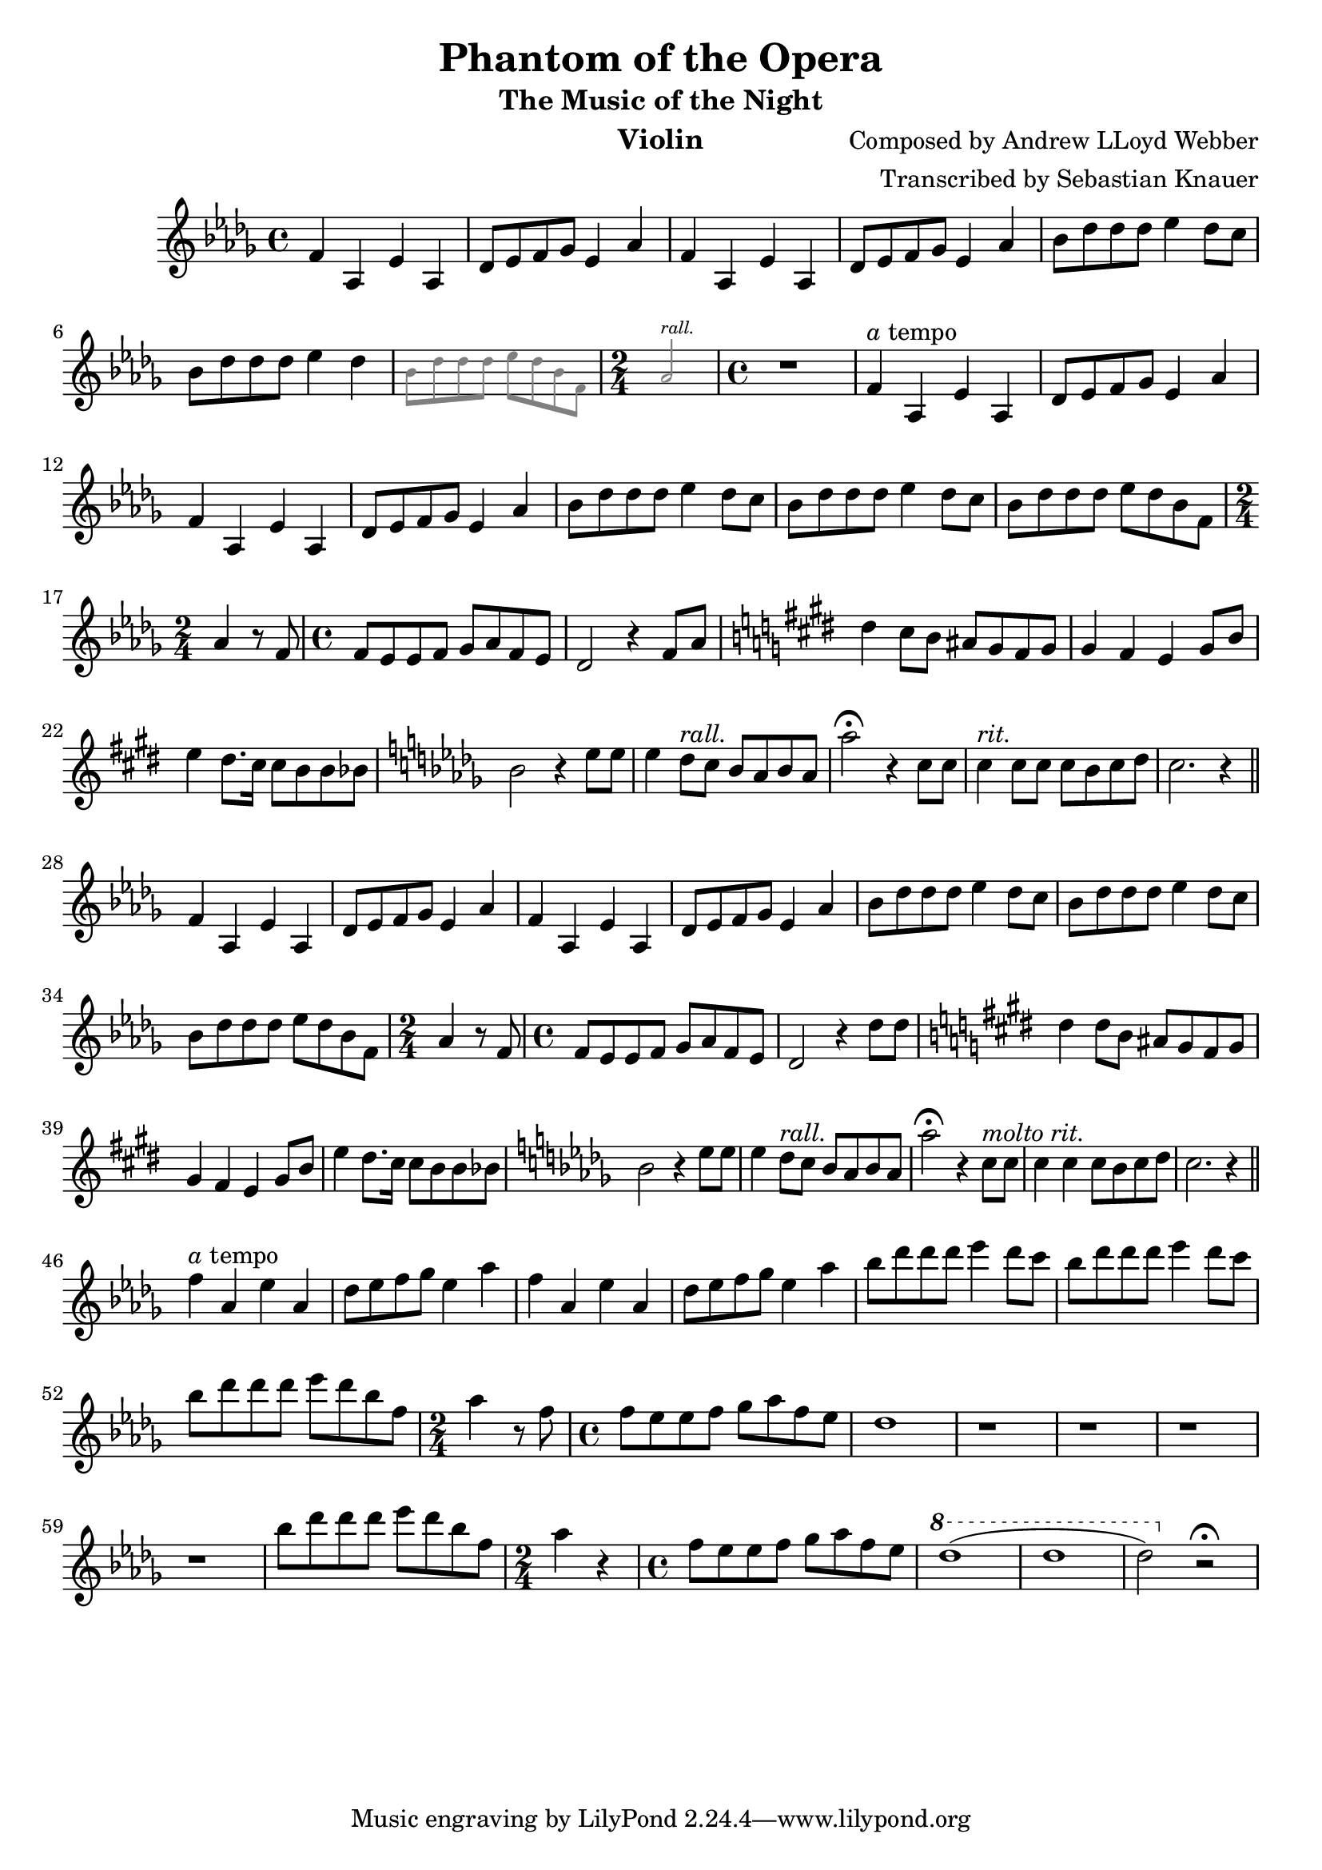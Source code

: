 \version "2.18.2"

\header {
    title = "Phantom of the Opera"
    subtitle = "The Music of the Night"
    composer = "Composed by Andrew LLoyd Webber"
    arranger = "Transcribed by Sebastian Knauer"
    instrument = "Violin"
}

\language "deutsch"

melody = \relative c' {
    \clef treble
    \key des \major
    \time 4/4
    
    f4 as, es' as,
    des8 es8 f8 ges8 es4 as
    f4 as, es' as,
    des8 es8 f8 ges8 es4 as

    b8 des des des es4 des8 c
    b8 des des des es4 des
    \teeny \override NoteHead.color = #grey \override Stem.color = #grey \override Beam.color = #grey
    b8 des des des es des b f \time 2/4 as2^\markup { \italic rall. } \time 4/4 
    \normalsize \override NoteHead.color = #black \override Stem.color = #black \override Beam.color = #black
    r1

    f4^\markup { \italic a tempo } as, es' as,
    des8 es8 f8 ges8 es4 as
    f4 as, es' as,
    des8 es8 f8 ges8 es4 as
    b8 des des des es4 des8 c
    b8 des des des es4 des8 c
    b8 des des des es des b f \time 2/4 as4 r8 
    f \time 4/4 f es es f ges as f es des2 r4
    f8 as
    \key e \major dis4 cis8 h ais gis fis gis
    gis4 fis e gis8 h e4 dis8. cis16 cis8 h h b 
    \key des \major b2 r4 es8 es
    es4 des8^\markup { \italic rall. } c b as b as
    as'2\fermata r4 c,8 c
    c4^\markup { \italic rit. } c8 c c b c des c2. r4 
     \bar "||"
    \break

    f,4 as, es' as,
    des8 es8 f8 ges8 es4 as
    f4 as, es' as,
    des8 es8 f8 ges8 es4 as
    b8 des des des es4 des8 c
    b8 des des des es4 des8 c
    b8 des des des es des b f \time 2/4 as4 r8 
    f \time 4/4 f es es f ges as f es des2 r4
    des'8 des 
    \key e \major dis4 dis8 h ais gis fis gis 
    gis4 fis e gis8 h e4 dis8. cis16 cis8 h h b 
    \key des \major b2 r4 es8 es
    es4 des8^\markup { \italic rall. } c b as b as
    as'2\fermata r4 c,8^\markup{ \italic molto \italic rit. } c
    c4 c c8 b c des c2. r4 
     \bar "||"
    \break

    f4^\markup{ \italic a tempo } as, es' as,
    des8 es8 f8 ges8 es4 as
    f4 as, es' as,
    des8 es8 f8 ges8 es4 as
    b8 des des des es4 des8 c
    b8 des des des es4 des8 c
    b8 des des des es des b f \time 2/4 as4 r8 
    f \time 4/4 f es es f ges as f es des1 r r r r
    b'8 des des des es des b f \time 2/4 as4 r
    \time 4/4 f8 es es f ges as f es 
    \ottava #1
    des'1 (des des2)
    \ottava #0
    r\fermata 








    
}

\score {
  \new Staff \melody
    
  \layout { }
    \midi { }


}
